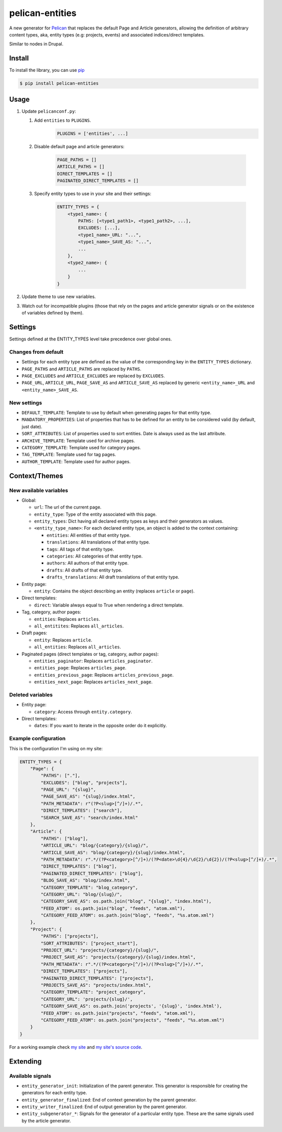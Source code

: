 ################
pelican-entities
################

A new generator for `Pelican
<http://pelican.readthedocs.org/en/latest/>`_ that
replaces the default Page and Article generators, allowing the definition of
arbitrary content types, aka, entity types (e.g: projects, events) and
associated indices/direct templates.

Similar to nodes in Drupal.

Install
=======

To install the library, you can use
`pip
<http://www.pip-installer.org/en/latest/>`_

.. code-block:: bash

    $ pip install pelican-entities


Usage
=====

1. Update ``pelicanconf.py``:

   1. Add ``entities`` to ``PLUGINS``.
          .. code-block:: python
          
              PLUGINS = ['entities', ...]

   2. Disable default page and article generators:

          .. code-block:: python
            
              PAGE_PATHS = []
              ARTICLE_PATHS = []
              DIRECT_TEMPLATES = []
              PAGINATED_DIRECT_TEMPLATES = []

   3. Specify entity types to use in your site and their settings:

          .. code-block:: python

              ENTITY_TYPES = {
                  <type1_name>: {
                      PATHS: [<type1_path1>, <type1_path2>, ...],
                      EXCLUDES: [...],
                      <type1_name>_URL: "...",
                      <type1_name>_SAVE_AS: "...",
                      ...
                  },
                  <type2_name>: {
                      ...
                  }
              }

2. Update theme to use new variables.
3. Watch out for incompatible plugins (those that rely on the pages and 
   article generator signals or on the existence of variables defined by
   them).


Settings
========

Settings defined at the ENTITY_TYPES level take precedence over global
ones.

Changes from default
--------------------

- Settings for each entity type are defined as the value of the corresponding
  key in the ``ENTITY_TYPES`` dictionary.
- ``PAGE_PATHS`` and ``ARTICLE_PATHS`` are replaced by ``PATHS``.
- ``PAGE_EXCLUDES`` and ``ARTICLE_EXCLUDES`` are replaced by ``EXCLUDES``.
- ``PAGE_URL``, ``ARTICLE_URL``, ``PAGE_SAVE_AS`` and ``ARTICLE_SAVE_AS`` replaced by
  generic ``<entity_name>_URL`` and ``<entity_name>_SAVE_AS``.

New settings
------------
- ``DEFAULT_TEMPLATE``: Template to use by default when generating pages for
  that entity type.
- ``MANDATORY_PROPERTIES``: List of properties that has to be defined for an
  entity to be considered valid (by default, just date).
- ``SORT_ATTRIBUTES``: List of properties used to sort entities. Date is 
  always used as the last attribute.
- ``ARCHIVE_TEMPLATE``: Template used for archive pages.
- ``CATEGORY_TEMPLATE``: Template used for category pages.
- ``TAG_TEMPLATE``: Template used for tag pages.
- ``AUTHOR_TEMPLATE``: Template used for author pages.

Context/Themes
==============

New available variables
-----------------------

- Global:

  - ``url``: The url of the current page.
  - ``entity_type``: Type of the entity associated with this page.
  - ``entity_types``: Dict having all declared entity types as keys and their
    generators as values.
  - ``<entity_type_name>``: For each declared entity type, an object is added to 
    the context containing:

    - ``entities``: All entities of that entity type.
    - ``translations``: All translations of that entity type.
    - ``tags``: All tags of that entity type.
    - ``categories``: All categories of that entity type.
    - ``authors``: All authors of that entity type.
    - ``drafts``: All drafts of that entity type.
    - ``drafts_translations``: All draft translations of that entity type.

- Entity page:

  - ``entity``: Contains the object describing an entity (replaces ``article``
    or ``page``).

- Direct templates:

  - ``direct``: Variable always equal to True when rendering a direct template.

- Tag, category, author pages:

  - ``entities``: Replaces ``articles``.
  - ``all_entitites``: Replaces ``all_articles``.

- Draft pages:

  - ``entity``: Replaces ``article``.
  - ``all_entities``: Replaces ``all_articles``.

- Paginated pages (direct templates or tag, category, author pages):

  - ``entities_paginator``: Replaces ``articles_paginator``.
  - ``entities_page``: Replaces ``articles_page``.
  - ``entities_previous_page``: Replaces ``articles_previous_page``.
  - ``entities_next_page``: Replaces ``articles_next_page``.

Deleted variables
-----------------
- Entity page:

  - ``category``: Access through ``entity.category``.

- Direct templates:

  - ``dates``: If you want to iterate in the opposite order do it explicitly.

Example configuration
---------------------
This is the configuration I'm using on my site:

.. code-block:: python

    ENTITY_TYPES = {
        "Page": {
            "PATHS": ["."],
            "EXCLUDES": ["blog", "projects"],
            "PAGE_URL": "{slug}",
            "PAGE_SAVE_AS": "{slug}/index.html",
            "PATH_METADATA": r"(?P<slug>[^/]+)/.*",
            "DIRECT_TEMPLATES": ["search"],
            "SEARCH_SAVE_AS": "search/index.html"
        },
        "Article": {
            "PATHS": ["blog"],
            "ARTICLE_URL": "blog/{category}/{slug}/",
            "ARTICLE_SAVE_AS": "blog/{category}/{slug}/index.html",
            "PATH_METADATA": r".*/(?P<category>[^/]+)/(?P<date>\d{4}/\d{2}/\d{2})/(?P<slug>[^/]+)/.*",
            "DIRECT_TEMPLATES": ["blog"],
            "PAGINATED_DIRECT_TEMPLATES": ["blog"],
            "BLOG_SAVE_AS": "blog/index.html",
            "CATEGORY_TEMPLATE": "blog_category",
            "CATEGORY_URL": "blog/{slug}/",
            "CATEGORY_SAVE_AS": os.path.join("blog", "{slug}", "index.html"),
            "FEED_ATOM": os.path.join("blog", "feeds", "atom.xml"),
            "CATEGORY_FEED_ATOM": os.path.join("blog", "feeds", "%s.atom.xml")
        },
        "Project": {
            "PATHS": ["projects"],
            "SORT_ATTRIBUTES": ["project_start"],
            "PROJECT_URL": "projects/{category}/{slug}/",
            "PROJECT_SAVE_AS": "projects/{category}/{slug}/index.html",
            "PATH_METADATA": r".*/(?P<category>[^/]+)/(?P<slug>[^/]+)/.*",
            "DIRECT_TEMPLATES": ["projects"],
            "PAGINATED_DIRECT_TEMPLATES": ["projects"],
            "PROJECTS_SAVE_AS": "projects/index.html",
            "CATEGORY_TEMPLATE": "project_category",
            "CATEGORY_URL": 'projects/{slug}/',
            "CATEGORY_SAVE_AS": os.path.join('projects', '{slug}', 'index.html'),
            "FEED_ATOM": os.path.join("projects", "feeds", "atom.xml"),
            "CATEGORY_FEED_ATOM": os.path.join("projects", "feeds", "%s.atom.xml")
        }
    }

For a working example check `my site
<http://www.alexjf.net>`_ and `my site's source code
<https://github.com/AlexJF/alexjf.net>`_.

Extending
=========

Available signals
-----------------

- ``entity_generator_init``: Initialization of the parent generator. This
  generator is responsible for creating the generators for each entity type.
- ``entity_generator_finalized``: End of context generation by the parent
  generator.
- ``entity_writer_finalized``: End of output generation by the parent generator.

- ``entity_subgenerator_*``: Signals for the generator of a particular entity
  type. These are the same signals used by the article generator.

